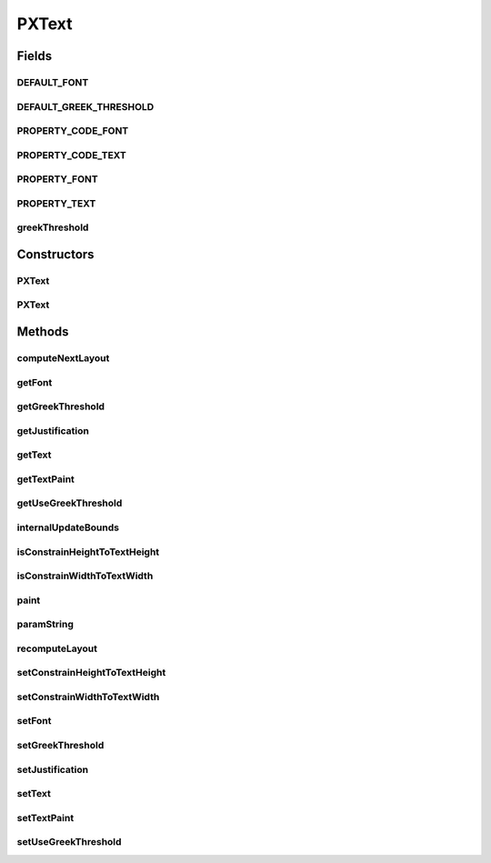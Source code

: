 .. java:import:: java.awt Color

.. java:import:: java.awt Font

.. java:import:: java.awt Graphics2D

.. java:import:: java.awt Paint

.. java:import:: java.awt.font LineBreakMeasurer

.. java:import:: java.awt.font TextAttribute

.. java:import:: java.awt.font TextLayout

.. java:import:: java.text AttributedCharacterIterator

.. java:import:: java.text AttributedString

.. java:import:: java.util ArrayList

.. java:import:: ca.nengo.ui.lib Style.NengoStyle

.. java:import:: edu.umd.cs.piccolo.util PPaintContext

PXText
======

.. java:package:: ca.nengo.ui.lib.world.piccolo.primitives
   :noindex:

.. java:type::  class PXText extends PXNode

   \ **PText**\  is a multi-line text node. The text will flow to base on the width of the node's bounds.

   :author: Jesse Grosjean

Fields
------
DEFAULT_FONT
^^^^^^^^^^^^

.. java:field:: public static Font DEFAULT_FONT
   :outertype: PXText

DEFAULT_GREEK_THRESHOLD
^^^^^^^^^^^^^^^^^^^^^^^

.. java:field:: public static double DEFAULT_GREEK_THRESHOLD
   :outertype: PXText

PROPERTY_CODE_FONT
^^^^^^^^^^^^^^^^^^

.. java:field:: public static final int PROPERTY_CODE_FONT
   :outertype: PXText

PROPERTY_CODE_TEXT
^^^^^^^^^^^^^^^^^^

.. java:field:: public static final int PROPERTY_CODE_TEXT
   :outertype: PXText

PROPERTY_FONT
^^^^^^^^^^^^^

.. java:field:: public static final String PROPERTY_FONT
   :outertype: PXText

   The property name that identifies a change of this node's font (see \ :java:ref:`getFont <getFont>`\ ). Both old and new value will be set in any property change event.

PROPERTY_TEXT
^^^^^^^^^^^^^

.. java:field:: public static final String PROPERTY_TEXT
   :outertype: PXText

   The property name that identifies a change of this node's text (see \ :java:ref:`getText <getText>`\ ). Both old and new value will be set in any property change event.

greekThreshold
^^^^^^^^^^^^^^

.. java:field:: protected double greekThreshold
   :outertype: PXText

Constructors
------------
PXText
^^^^^^

.. java:constructor:: public PXText()
   :outertype: PXText

PXText
^^^^^^

.. java:constructor:: public PXText(String aText)
   :outertype: PXText

Methods
-------
computeNextLayout
^^^^^^^^^^^^^^^^^

.. java:method:: protected TextLayout computeNextLayout(LineBreakMeasurer measurer, float availibleWidth, int nextLineBreakOffset)
   :outertype: PXText

getFont
^^^^^^^

.. java:method:: public Font getFont()
   :outertype: PXText

   Returns the font of this PText.

   :return: the font of this PText.

getGreekThreshold
^^^^^^^^^^^^^^^^^

.. java:method:: public double getGreekThreshold()
   :outertype: PXText

   Returns the current greek threshold. When the screen font size will be below this threshold the text is rendered as 'greek' instead of drawing the text glyphs.

getJustification
^^^^^^^^^^^^^^^^

.. java:method:: public float getJustification()
   :outertype: PXText

   Return the justificaiton of the text in the bounds.

   :return: float

getText
^^^^^^^

.. java:method:: public String getText()
   :outertype: PXText

getTextPaint
^^^^^^^^^^^^

.. java:method:: public Paint getTextPaint()
   :outertype: PXText

   Get the paint used to paint this nodes text.

   :return: Paint

getUseGreekThreshold
^^^^^^^^^^^^^^^^^^^^

.. java:method:: public static boolean getUseGreekThreshold()
   :outertype: PXText

internalUpdateBounds
^^^^^^^^^^^^^^^^^^^^

.. java:method:: protected void internalUpdateBounds(double x, double y, double width, double height)
   :outertype: PXText

isConstrainHeightToTextHeight
^^^^^^^^^^^^^^^^^^^^^^^^^^^^^

.. java:method:: public boolean isConstrainHeightToTextHeight()
   :outertype: PXText

isConstrainWidthToTextWidth
^^^^^^^^^^^^^^^^^^^^^^^^^^^

.. java:method:: public boolean isConstrainWidthToTextWidth()
   :outertype: PXText

paint
^^^^^

.. java:method:: protected void paint(PPaintContext paintContext)
   :outertype: PXText

paramString
^^^^^^^^^^^

.. java:method:: protected String paramString()
   :outertype: PXText

   Returns a string representing the state of this node. This method is intended to be used only for debugging purposes, and the content and format of the returned string may vary between implementations. The returned string may be empty but may not be \ ``null``\ .

   :return: a string representation of this node's state

recomputeLayout
^^^^^^^^^^^^^^^

.. java:method:: public void recomputeLayout()
   :outertype: PXText

   Compute the bounds of the text wrapped by this node. The text layout is wrapped based on the bounds of this node.

setConstrainHeightToTextHeight
^^^^^^^^^^^^^^^^^^^^^^^^^^^^^^

.. java:method:: public void setConstrainHeightToTextHeight(boolean constrainHeightToTextHeight)
   :outertype: PXText

   Controls whether this node changes its height to fit the height of its text. If flag is true it does; if flag is false it doesn't

setConstrainWidthToTextWidth
^^^^^^^^^^^^^^^^^^^^^^^^^^^^

.. java:method:: public void setConstrainWidthToTextWidth(boolean constrainWidthToTextWidth)
   :outertype: PXText

   Controls whether this node changes its width to fit the width of its text. If flag is true it does; if flag is false it doesn't

setFont
^^^^^^^

.. java:method:: public void setFont(Font aFont)
   :outertype: PXText

   Set the font of this PText. Note that in Piccolo if you want to change the size of a text object it's often a better idea to scale the PText node instead of changing the font size to get that same effect. Using very large font sizes can slow performance.

setGreekThreshold
^^^^^^^^^^^^^^^^^

.. java:method:: public void setGreekThreshold(double threshold)
   :outertype: PXText

   Sets the current greek threshold. When the screen font size will be below this threshold the text is rendered as 'greek' instead of drawing the text glyphs.

   :param threshold: minimum screen font size.

setJustification
^^^^^^^^^^^^^^^^

.. java:method:: public void setJustification(float just)
   :outertype: PXText

   Sets the justificaiton of the text in the bounds.

   :param just:

setText
^^^^^^^

.. java:method:: public void setText(String aText)
   :outertype: PXText

   Set the text for this node. The text will be broken up into multiple lines based on the size of the text and the bounds width of this node.

setTextPaint
^^^^^^^^^^^^

.. java:method:: public void setTextPaint(Paint textPaint)
   :outertype: PXText

   Set the paint used to paint this node's text background.

   :param textPaint:

setUseGreekThreshold
^^^^^^^^^^^^^^^^^^^^

.. java:method:: public static void setUseGreekThreshold(boolean state)
   :outertype: PXText


